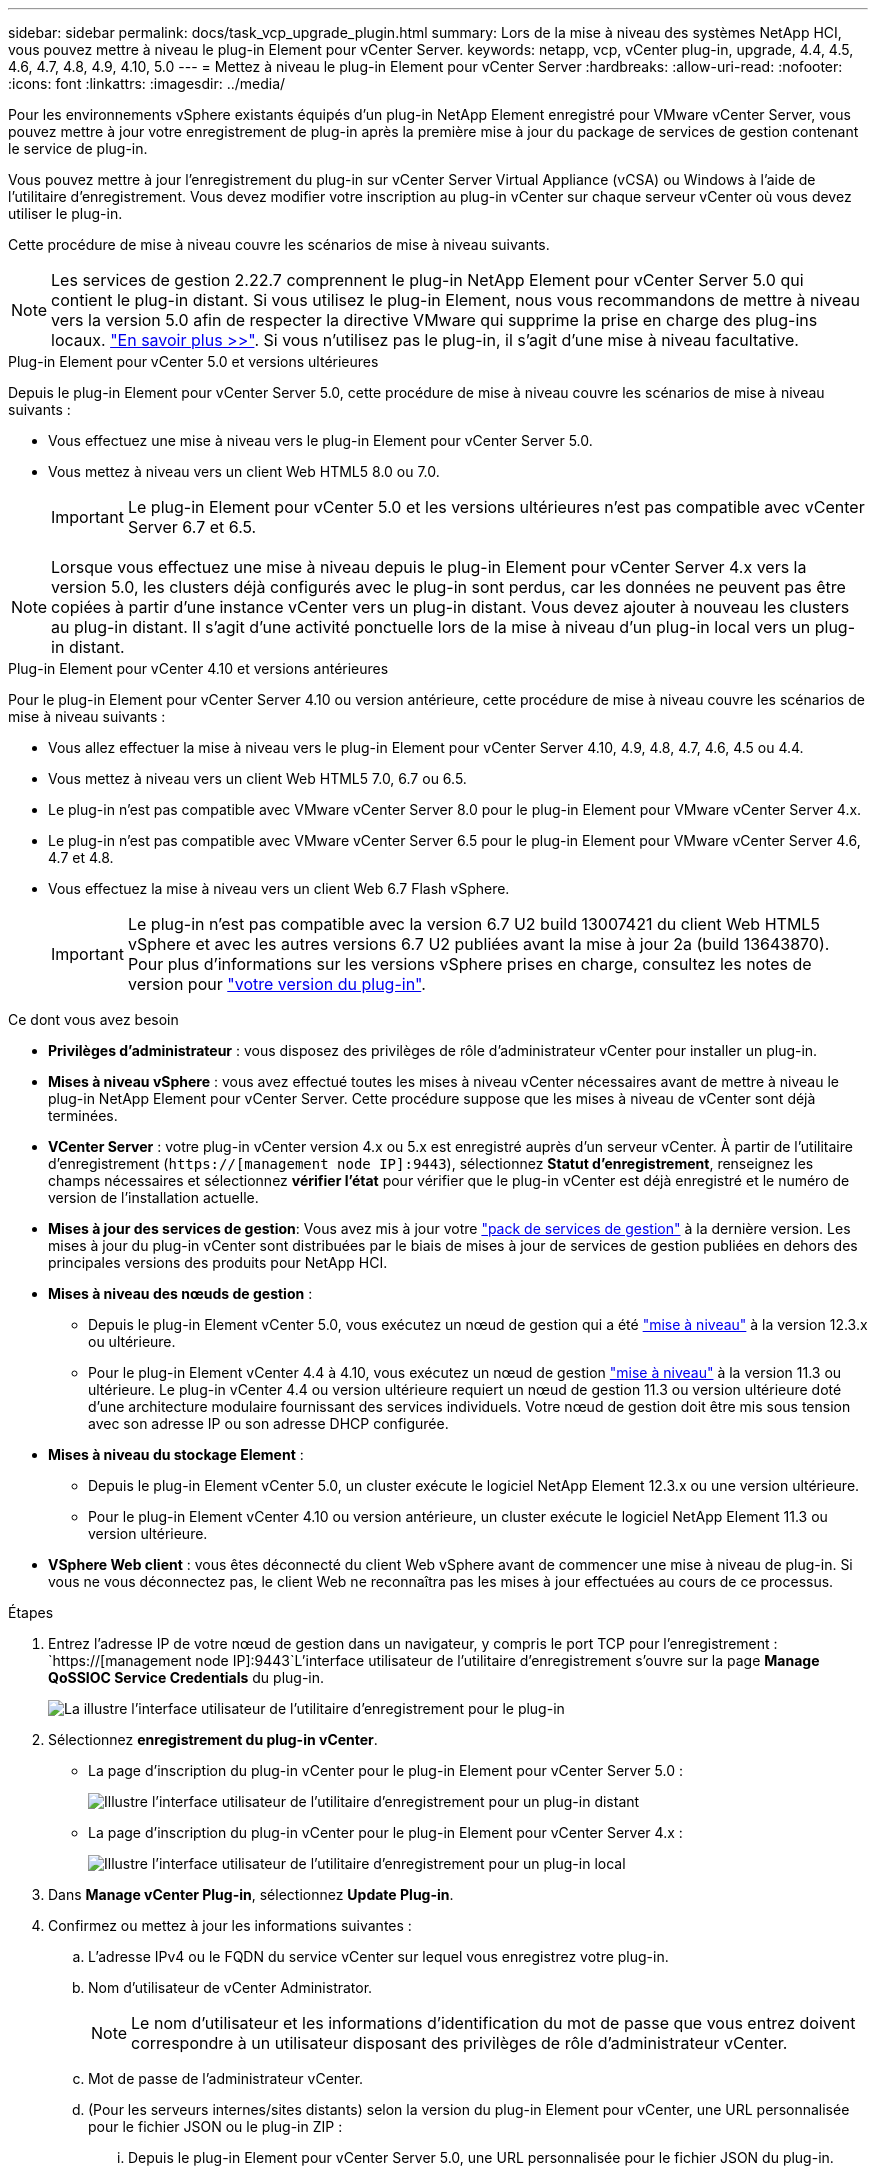 ---
sidebar: sidebar 
permalink: docs/task_vcp_upgrade_plugin.html 
summary: Lors de la mise à niveau des systèmes NetApp HCI, vous pouvez mettre à niveau le plug-in Element pour vCenter Server. 
keywords: netapp, vcp, vCenter plug-in, upgrade, 4.4, 4.5, 4.6, 4.7, 4.8, 4.9, 4.10, 5.0 
---
= Mettez à niveau le plug-in Element pour vCenter Server
:hardbreaks:
:allow-uri-read: 
:nofooter: 
:icons: font
:linkattrs: 
:imagesdir: ../media/


[role="lead"]
Pour les environnements vSphere existants équipés d'un plug-in NetApp Element enregistré pour VMware vCenter Server, vous pouvez mettre à jour votre enregistrement de plug-in après la première mise à jour du package de services de gestion contenant le service de plug-in.

Vous pouvez mettre à jour l'enregistrement du plug-in sur vCenter Server Virtual Appliance (vCSA) ou Windows à l'aide de l'utilitaire d'enregistrement. Vous devez modifier votre inscription au plug-in vCenter sur chaque serveur vCenter où vous devez utiliser le plug-in.

Cette procédure de mise à niveau couvre les scénarios de mise à niveau suivants.


NOTE: Les services de gestion 2.22.7 comprennent le plug-in NetApp Element pour vCenter Server 5.0 qui contient le plug-in distant. Si vous utilisez le plug-in Element, nous vous recommandons de mettre à niveau vers la version 5.0 afin de respecter la directive VMware qui supprime la prise en charge des plug-ins locaux. https://kb.vmware.com/s/article/87880["En savoir plus >>"^]. Si vous n'utilisez pas le plug-in, il s'agit d'une mise à niveau facultative.

[role="tabbed-block"]
====
.Plug-in Element pour vCenter 5.0 et versions ultérieures
--
Depuis le plug-in Element pour vCenter Server 5.0, cette procédure de mise à niveau couvre les scénarios de mise à niveau suivants :

* Vous effectuez une mise à niveau vers le plug-in Element pour vCenter Server 5.0.
* Vous mettez à niveau vers un client Web HTML5 8.0 ou 7.0.
+

IMPORTANT: Le plug-in Element pour vCenter 5.0 et les versions ultérieures n'est pas compatible avec vCenter Server 6.7 et 6.5.




NOTE: Lorsque vous effectuez une mise à niveau depuis le plug-in Element pour vCenter Server 4.x vers la version 5.0, les clusters déjà configurés avec le plug-in sont perdus, car les données ne peuvent pas être copiées à partir d'une instance vCenter vers un plug-in distant. Vous devez ajouter à nouveau les clusters au plug-in distant. Il s'agit d'une activité ponctuelle lors de la mise à niveau d'un plug-in local vers un plug-in distant.

--
.Plug-in Element pour vCenter 4.10 et versions antérieures
--
Pour le plug-in Element pour vCenter Server 4.10 ou version antérieure, cette procédure de mise à niveau couvre les scénarios de mise à niveau suivants :

* Vous allez effectuer la mise à niveau vers le plug-in Element pour vCenter Server 4.10, 4.9, 4.8, 4.7, 4.6, 4.5 ou 4.4.
* Vous mettez à niveau vers un client Web HTML5 7.0, 6.7 ou 6.5.
+
[IMPORTANT]
====
** Le plug-in n'est pas compatible avec VMware vCenter Server 8.0 pour le plug-in Element pour VMware vCenter Server 4.x.
** Le plug-in n'est pas compatible avec VMware vCenter Server 6.5 pour le plug-in Element pour VMware vCenter Server 4.6, 4.7 et 4.8.


====
* Vous effectuez la mise à niveau vers un client Web 6.7 Flash vSphere.
+

IMPORTANT: Le plug-in n'est pas compatible avec la version 6.7 U2 build 13007421 du client Web HTML5 vSphere et avec les autres versions 6.7 U2 publiées avant la mise à jour 2a (build 13643870). Pour plus d'informations sur les versions vSphere prises en charge, consultez les notes de version pour https://docs.netapp.com/us-en/vcp/rn_relatedrn_vcp.html#netapp-element-plug-in-for-vcenter-server["votre version du plug-in"^].



--
====
.Ce dont vous avez besoin
* *Privilèges d'administrateur* : vous disposez des privilèges de rôle d'administrateur vCenter pour installer un plug-in.
* *Mises à niveau vSphere* : vous avez effectué toutes les mises à niveau vCenter nécessaires avant de mettre à niveau le plug-in NetApp Element pour vCenter Server. Cette procédure suppose que les mises à niveau de vCenter sont déjà terminées.
* *VCenter Server* : votre plug-in vCenter version 4.x ou 5.x est enregistré auprès d'un serveur vCenter. À partir de l'utilitaire d'enregistrement (`https://[management node IP]:9443`), sélectionnez *Statut d'enregistrement*, renseignez les champs nécessaires et sélectionnez *vérifier l'état* pour vérifier que le plug-in vCenter est déjà enregistré et le numéro de version de l'installation actuelle.
* *Mises à jour des services de gestion*: Vous avez mis à jour votre https://mysupport.netapp.com/site/products/all/details/mgmtservices/downloads-tab["pack de services de gestion"^] à la dernière version. Les mises à jour du plug-in vCenter sont distribuées par le biais de mises à jour de services de gestion publiées en dehors des principales versions des produits pour NetApp HCI.
* *Mises à niveau des nœuds de gestion* :
+
** Depuis le plug-in Element vCenter 5.0, vous exécutez un nœud de gestion qui a été link:task_hcc_upgrade_management_node.html["mise à niveau"] à la version 12.3.x ou ultérieure.
** Pour le plug-in Element vCenter 4.4 à 4.10, vous exécutez un nœud de gestion link:task_hcc_upgrade_management_node.html["mise à niveau"] à la version 11.3 ou ultérieure. Le plug-in vCenter 4.4 ou version ultérieure requiert un nœud de gestion 11.3 ou version ultérieure doté d'une architecture modulaire fournissant des services individuels. Votre nœud de gestion doit être mis sous tension avec son adresse IP ou son adresse DHCP configurée.


* *Mises à niveau du stockage Element* :
+
** Depuis le plug-in Element vCenter 5.0, un cluster exécute le logiciel NetApp Element 12.3.x ou une version ultérieure.
** Pour le plug-in Element vCenter 4.10 ou version antérieure, un cluster exécute le logiciel NetApp Element 11.3 ou version ultérieure.


* *VSphere Web client* : vous êtes déconnecté du client Web vSphere avant de commencer une mise à niveau de plug-in. Si vous ne vous déconnectez pas, le client Web ne reconnaîtra pas les mises à jour effectuées au cours de ce processus.


.Étapes
. Entrez l'adresse IP de votre nœud de gestion dans un navigateur, y compris le port TCP pour l'enregistrement :
`https://[management node IP]:9443`L'interface utilisateur de l'utilitaire d'enregistrement s'ouvre sur la page *Manage QoSSIOC Service Credentials* du plug-in.
+
image::vcp_registration_utility_ui_qossioc.png[La illustre l'interface utilisateur de l'utilitaire d'enregistrement pour le plug-in]

. Sélectionnez *enregistrement du plug-in vCenter*.
+
** La page d'inscription du plug-in vCenter pour le plug-in Element pour vCenter Server 5.0 :
+
image::vcp_remote_plugin_registration_ui.png[Illustre l'interface utilisateur de l'utilitaire d'enregistrement pour un plug-in distant]

** La page d'inscription du plug-in vCenter pour le plug-in Element pour vCenter Server 4.x :
+
image::vcp_registration_utility_ui.png[Illustre l'interface utilisateur de l'utilitaire d'enregistrement pour un plug-in local]



. Dans *Manage vCenter Plug-in*, sélectionnez *Update Plug-in*.
. Confirmez ou mettez à jour les informations suivantes :
+
.. L'adresse IPv4 ou le FQDN du service vCenter sur lequel vous enregistrez votre plug-in.
.. Nom d'utilisateur de vCenter Administrator.
+

NOTE: Le nom d'utilisateur et les informations d'identification du mot de passe que vous entrez doivent correspondre à un utilisateur disposant des privilèges de rôle d'administrateur vCenter.

.. Mot de passe de l'administrateur vCenter.
.. (Pour les serveurs internes/sites distants) selon la version du plug-in Element pour vCenter, une URL personnalisée pour le fichier JSON ou le plug-in ZIP :
+
... Depuis le plug-in Element pour vCenter Server 5.0, une URL personnalisée pour le fichier JSON du plug-in.
+

NOTE: Vous pouvez sélectionner *URL personnalisée* pour personnaliser l'URL si vous utilisez un serveur HTTP ou HTTPS (site sombre) ou si vous avez modifié le nom de fichier JSON ou les paramètres réseau. Pour plus d'informations sur la configuration d'une URL, reportez-vous à la documentation du plug-in Element pour vCenter Server sur la modification des propriétés vCenter d'un serveur HTTP interne (site sombre).

... Pour le plug-in Element pour vCenter Server 4.10 ou version antérieure, une URL personnalisée pour le plug-in ZIP.
+

NOTE: Vous pouvez sélectionner *URL personnalisée* pour personnaliser l'URL si vous utilisez un serveur HTTP ou HTTPS (site sombre) ou si vous avez modifié le nom de fichier ZIP ou les paramètres réseau. Pour plus d'informations sur la configuration d'une URL, reportez-vous à la documentation du plug-in Element pour vCenter Server sur la modification des propriétés vCenter d'un serveur HTTP interne (site sombre).





. Sélectionnez *mettre à jour*.
+
Une bannière apparaît dans l'interface utilisateur de l'utilitaire d'enregistrement lorsque l'enregistrement a réussi.

. Connectez-vous au client Web vSphere en tant qu'administrateur vCenter. Si vous êtes déjà connecté au client Web vSphere, vous devez d'abord vous déconnecter, attendre deux à trois minutes, puis vous reconnecter.
+

NOTE: Cette action crée une nouvelle base de données et termine l'installation dans vSphere Web client.

. Dans le client Web vSphere, recherchez les tâches terminées suivantes dans le moniteur des tâches pour vous assurer que l'installation est terminée : `Download plug-in` et `Deploy plug-in`.
. Vérifiez que les points d'extension du plug-in apparaissent dans l'onglet *raccourcis* de vSphere Web client et dans le panneau latéral.
+
** Depuis le plug-in Element pour vCenter Server 5.0, le point d'extension du plug-in distant NetApp Element apparaît :
+
image::vcp_remote_plugin_icons_home_page.png[Illustre le point d'extension du plug-in après une mise à niveau ou une installation réussie pour le plug-in Element 5.10 ou version ultérieure]

** Pour le plug-in Element pour vCenter Server 4.10 ou version antérieure, les points d'extension NetApp Element Configuration and Management apparaissent :
+
image::vcp_shortcuts_page_accessing_plugin.png[La illustre les points d'extension du plug-in après une mise à niveau ou une installation réussie pour le plug-in Element 4.10 ou version antérieure]

+
[NOTE]
====
Si les icônes du plug-in vCenter ne sont pas visibles, reportez-vous à la section link:https://docs.netapp.com/us-en/vcp/vcp_reference_troubleshoot_vcp.html#plug-in-registration-successful-but-icons-do-not-appear-in-web-client["Plug-in Element pour vCenter Server"^] documentation sur le dépannage du plug-in.

Après la mise à niveau vers le plug-in NetApp Element pour vCenter Server 4.8 ou version ultérieure avec VMware vCenter Server 6.7U1, si les clusters de stockage ne sont pas répertoriés ou si une erreur de serveur apparaît dans les sections *clusters* et *Paramètres QoSSIOC* de la configuration NetApp Element, voir link:https://docs.netapp.com/us-en/vcp/vcp_reference_troubleshoot_vcp.html#error_vcp48_67u1["Plug-in Element pour vCenter Server"^] documentation sur le dépannage de ces erreurs.

====


. Vérifiez le changement de version dans l'onglet *About* du point d'extension *NetApp Element Configuration* du plug-in.
+
Vous devriez voir les détails de la version suivante ou les détails d'une version plus récente :



[listing]
----
NetApp Element Plug-in Version: 5.0
NetApp Element Plug-in Build Number: 37

----

NOTE: Le plug-in vCenter contient du contenu de l'aide en ligne. Pour vous assurer que votre aide contient le contenu le plus récent, effacez le cache de votre navigateur après la mise à niveau de votre plug-in.



== Trouvez plus d'informations

* https://docs.netapp.com/us-en/vcp/index.html["Plug-in NetApp Element pour vCenter Server"^]
* https://www.netapp.com/hybrid-cloud/hci-documentation/["Page Ressources NetApp HCI"^]

